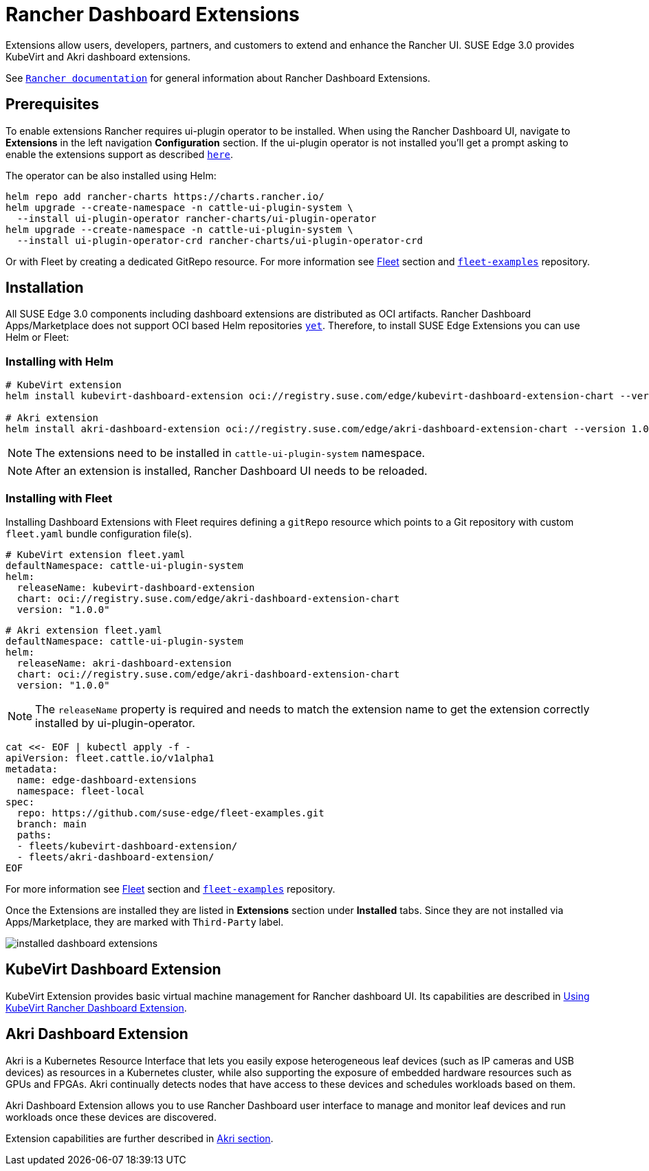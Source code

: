 [#components-rancher-dashboard-extensions]
= Rancher Dashboard Extensions
:experimental:

ifdef::env-github[]
:imagesdir: ../images/
:tip-caption: :bulb:
:note-caption: :information_source:
:important-caption: :heavy_exclamation_mark:
:caution-caption: :fire:
:warning-caption: :warning:
endif::[]

Extensions allow users, developers, partners, and customers to extend and enhance the Rancher UI. SUSE Edge 3.0 provides KubeVirt and Akri dashboard extensions.

See `https://ranchermanager.docs.rancher.com/integrations-in-rancher/rancher-extensions[Rancher documentation]` for general information about Rancher Dashboard Extensions.

== Prerequisites

To enable extensions Rancher requires ui-plugin operator to be installed. When using the Rancher Dashboard UI, navigate to *Extensions* in the left navigation *Configuration* section. If the ui-plugin operator is not installed you'll get a prompt asking to enable the extensions support as described `https://ranchermanager.docs.rancher.com/integrations-in-rancher/rancher-extensions#installing-extensions[here]`.

The operator can be also installed using Helm:

[,bash]
----
helm repo add rancher-charts https://charts.rancher.io/
helm upgrade --create-namespace -n cattle-ui-plugin-system \
  --install ui-plugin-operator rancher-charts/ui-plugin-operator
helm upgrade --create-namespace -n cattle-ui-plugin-system \
  --install ui-plugin-operator-crd rancher-charts/ui-plugin-operator-crd
----

Or with Fleet by creating a dedicated GitRepo resource. For more information see xref:fleet.adoc[Fleet] section and `https://github.com/suse-edge/fleet-examples/blob/main/gitrepos/rancher-ui-plugin-operator-gitrepo.yaml[fleet-examples]` repository.

== Installation

All SUSE Edge 3.0 components including dashboard extensions are distributed as OCI artifacts. Rancher Dashboard Apps/Marketplace does not support OCI based Helm repositories `https://github.com/rancher/dashboard/issues/9815[yet]`. Therefore, to install SUSE Edge Extensions you can use Helm or Fleet:

=== Installing with Helm

[,bash]
----
# KubeVirt extension
helm install kubevirt-dashboard-extension oci://registry.suse.com/edge/kubevirt-dashboard-extension-chart --version 1.0.0 --namespace cattle-ui-plugin-system

# Akri extension
helm install akri-dashboard-extension oci://registry.suse.com/edge/akri-dashboard-extension-chart --version 1.0.0 --namespace cattle-ui-plugin-system
----

[NOTE]
====
The extensions need to be installed in `cattle-ui-plugin-system` namespace.
====

[NOTE]
====
After an extension is installed, Rancher Dashboard UI needs to be reloaded. 
====

=== Installing with Fleet

Installing Dashboard Extensions with Fleet requires defining a `gitRepo` resource which points to a Git repository with custom `fleet.yaml` bundle configuration file(s).

[,yaml]
----
# KubeVirt extension fleet.yaml
defaultNamespace: cattle-ui-plugin-system
helm:
  releaseName: kubevirt-dashboard-extension
  chart: oci://registry.suse.com/edge/akri-dashboard-extension-chart
  version: "1.0.0"
----

[,yaml]
----
# Akri extension fleet.yaml
defaultNamespace: cattle-ui-plugin-system
helm:
  releaseName: akri-dashboard-extension
  chart: oci://registry.suse.com/edge/akri-dashboard-extension-chart
  version: "1.0.0"
----

[NOTE]
====
The `releaseName` property is required and needs to match the extension name to get the extension correctly installed by ui-plugin-operator.
====

[,yaml]
----
cat <<- EOF | kubectl apply -f -
apiVersion: fleet.cattle.io/v1alpha1
metadata:
  name: edge-dashboard-extensions
  namespace: fleet-local
spec:
  repo: https://github.com/suse-edge/fleet-examples.git
  branch: main
  paths:
  - fleets/kubevirt-dashboard-extension/
  - fleets/akri-dashboard-extension/
EOF
----

For more information see xref:fleet.adoc[Fleet] section and `https://github.com/suse-edge/fleet-examples[fleet-examples]` repository.

Once the Extensions are installed they are listed in *Extensions* section under *Installed* tabs. Since they are not installed via Apps/Marketplace, they are marked with `Third-Party` label.

image::installed-dashboard-extensions.png[]

== KubeVirt Dashboard Extension

KubeVirt Extension provides basic virtual machine management for Rancher dashboard UI. Its capabilities are described in <<kubevirt-dashboard-extension, Using KubeVirt Rancher Dashboard Extension>>. 

== Akri Dashboard Extension

Akri is a Kubernetes Resource Interface that lets you easily expose heterogeneous leaf devices (such as IP cameras and USB devices) as resources in a Kubernetes cluster, while also supporting the exposure of embedded hardware resources such as GPUs and FPGAs. Akri continually detects nodes that have access to these devices and schedules workloads based on them.

Akri Dashboard Extension allows you to use Rancher Dashboard user interface to manage and monitor leaf devices and run workloads once these devices are discovered.

Extension capabilities are further described in xref:akri.adoc#akri-dashboard-extension[Akri section]. 
